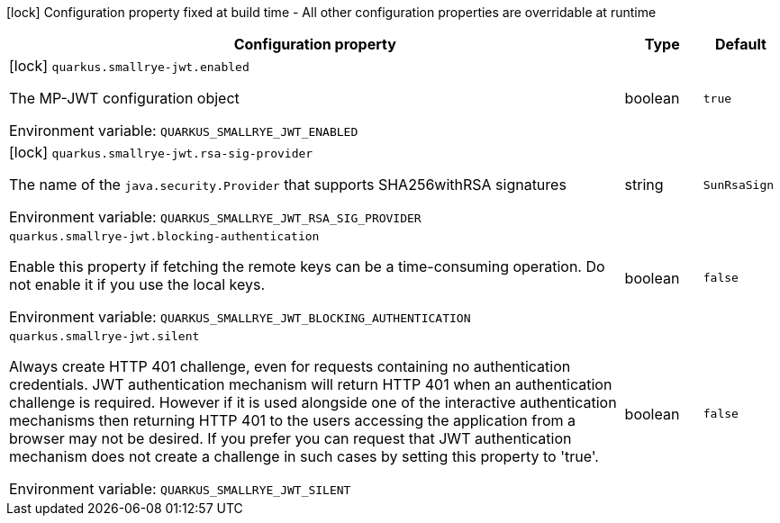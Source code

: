 :summaryTableId: quarkus-smallrye-jwt_quarkus-smallrye-jwt
[.configuration-legend]
icon:lock[title=Fixed at build time] Configuration property fixed at build time - All other configuration properties are overridable at runtime
[.configuration-reference.searchable, cols="80,.^10,.^10"]
|===

h|[.header-title]##Configuration property##
h|Type
h|Default

a|icon:lock[title=Fixed at build time] [[quarkus-smallrye-jwt_quarkus-smallrye-jwt-enabled]] [.property-path]##`quarkus.smallrye-jwt.enabled`##

[.description]
--
The MP-JWT configuration object


ifdef::add-copy-button-to-env-var[]
Environment variable: env_var_with_copy_button:+++QUARKUS_SMALLRYE_JWT_ENABLED+++[]
endif::add-copy-button-to-env-var[]
ifndef::add-copy-button-to-env-var[]
Environment variable: `+++QUARKUS_SMALLRYE_JWT_ENABLED+++`
endif::add-copy-button-to-env-var[]
--
|boolean
|`true`

a|icon:lock[title=Fixed at build time] [[quarkus-smallrye-jwt_quarkus-smallrye-jwt-rsa-sig-provider]] [.property-path]##`quarkus.smallrye-jwt.rsa-sig-provider`##

[.description]
--
The name of the `java.security.Provider` that supports SHA256withRSA signatures


ifdef::add-copy-button-to-env-var[]
Environment variable: env_var_with_copy_button:+++QUARKUS_SMALLRYE_JWT_RSA_SIG_PROVIDER+++[]
endif::add-copy-button-to-env-var[]
ifndef::add-copy-button-to-env-var[]
Environment variable: `+++QUARKUS_SMALLRYE_JWT_RSA_SIG_PROVIDER+++`
endif::add-copy-button-to-env-var[]
--
|string
|`SunRsaSign`

a| [[quarkus-smallrye-jwt_quarkus-smallrye-jwt-blocking-authentication]] [.property-path]##`quarkus.smallrye-jwt.blocking-authentication`##

[.description]
--
Enable this property if fetching the remote keys can be a time-consuming operation. Do not enable it if you use the local keys.


ifdef::add-copy-button-to-env-var[]
Environment variable: env_var_with_copy_button:+++QUARKUS_SMALLRYE_JWT_BLOCKING_AUTHENTICATION+++[]
endif::add-copy-button-to-env-var[]
ifndef::add-copy-button-to-env-var[]
Environment variable: `+++QUARKUS_SMALLRYE_JWT_BLOCKING_AUTHENTICATION+++`
endif::add-copy-button-to-env-var[]
--
|boolean
|`false`

a| [[quarkus-smallrye-jwt_quarkus-smallrye-jwt-silent]] [.property-path]##`quarkus.smallrye-jwt.silent`##

[.description]
--
Always create HTTP 401 challenge, even for requests containing no authentication credentials. JWT authentication mechanism will return HTTP 401 when an authentication challenge is required. However if it is used alongside one of the interactive authentication mechanisms then returning HTTP 401 to the users accessing the application from a browser may not be desired. If you prefer you can request that JWT authentication mechanism does not create a challenge in such cases by setting this property to 'true'.


ifdef::add-copy-button-to-env-var[]
Environment variable: env_var_with_copy_button:+++QUARKUS_SMALLRYE_JWT_SILENT+++[]
endif::add-copy-button-to-env-var[]
ifndef::add-copy-button-to-env-var[]
Environment variable: `+++QUARKUS_SMALLRYE_JWT_SILENT+++`
endif::add-copy-button-to-env-var[]
--
|boolean
|`false`

|===


:!summaryTableId: